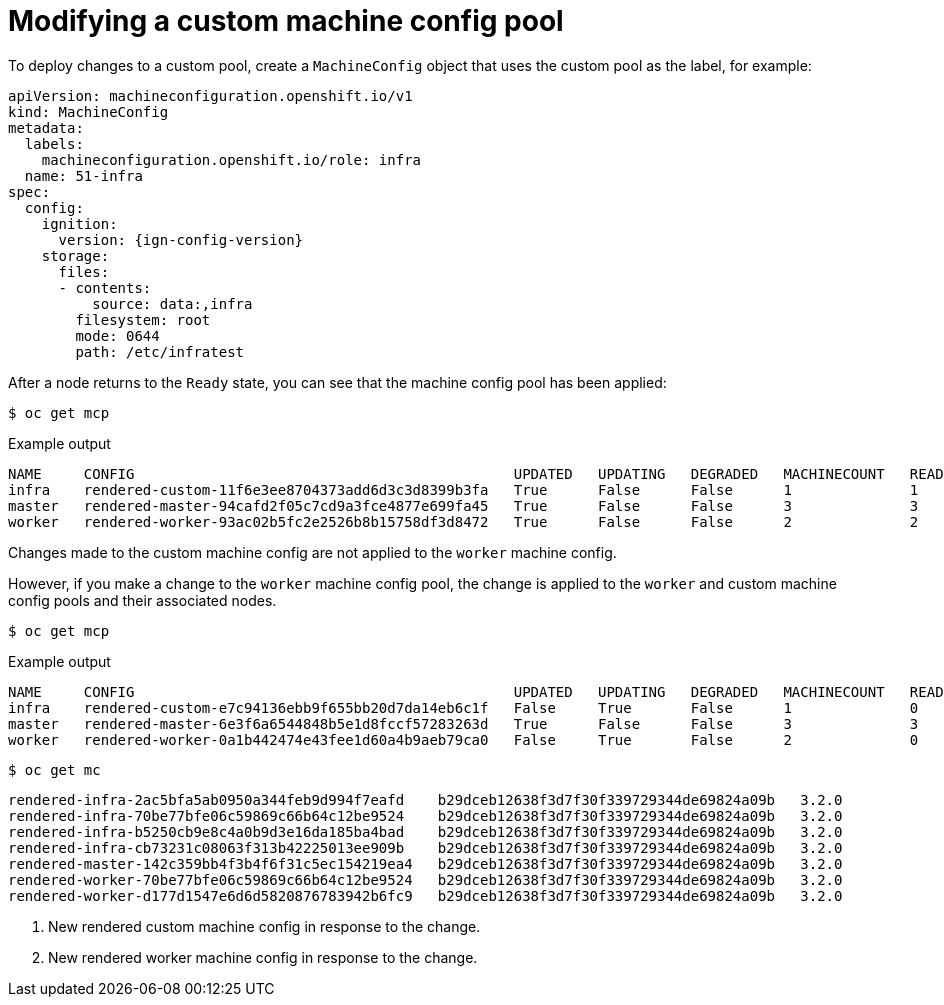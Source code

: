 // Module included in the following assemblies:
//
// * machine_configuration/machine-config-pools-custom.adoc

:_mod-docs-content-type: PROCEDURE
[id="machine-config-pools-custom-modify_{context}"]
= Modifying a custom machine config pool

To deploy changes to a custom pool, create a `MachineConfig` object that uses the custom pool as the label, for example:

[source,yaml,subs="attributes+"]
----
apiVersion: machineconfiguration.openshift.io/v1
kind: MachineConfig
metadata:
  labels:
    machineconfiguration.openshift.io/role: infra
  name: 51-infra
spec:
  config:
    ignition:
      version: {ign-config-version}
    storage:
      files:
      - contents:
          source: data:,infra
        filesystem: root
        mode: 0644
        path: /etc/infratest
----

After a node returns to the `Ready` state, you can see that the machine config pool has been applied:

[source,terminal]
----
$ oc get mcp
----

.Example output
[source,terminal]
----
NAME     CONFIG                                             UPDATED   UPDATING   DEGRADED   MACHINECOUNT   READYMACHINECOUNT   UPDATEDMACHINECOUNT   DEGRADEDMACHINECOUNT   AGE
infra    rendered-custom-11f6e3ee8704373add6d3c3d8399b3fa   True      False      False      1              1                   1                     0                      11m
master   rendered-master-94cafd2f05c7cd9a3fce4877e699fa45   True      False      False      3              3                   3                     0                      119m
worker   rendered-worker-93ac02b5fc2e2526b8b15758df3d8472   True      False      False      2              2                   2                     0                      119m
----

Changes made to the custom machine config are not applied to the `worker` machine config.

However, if you make a change to the `worker` machine config pool, the change is applied to the `worker` and custom machine config pools and their associated nodes.

[source,terminal]
----
$ oc get mcp
----

.Example output
[source,terminal]
----
NAME     CONFIG                                             UPDATED   UPDATING   DEGRADED   MACHINECOUNT   READYMACHINECOUNT   UPDATEDMACHINECOUNT   DEGRADEDMACHINECOUNT   AGE
infra    rendered-custom-e7c94136ebb9f655bb20d7da14eb6c1f   False     True       False      1              0                   0                     0                      74m
master   rendered-master-6e3f6a6544848b5e1d8fccf57283263d   True      False      False      3              3                   3                     0                      113m
worker   rendered-worker-0a1b442474e43fee1d60a4b9aeb79ca0   False     True       False      2              0                   0                     0                      113m
----

[source,terminal]
----
$ oc get mc
----

[source,terminal]
----
rendered-infra-2ac5bfa5ab0950a344feb9d994f7eafd    b29dceb12638f3d7f30f339729344de69824a09b   3.2.0             5s <1>
rendered-infra-70be77bfe06c59869c66b64c12be9524    b29dceb12638f3d7f30f339729344de69824a09b   3.2.0             47m
rendered-infra-b5250cb9e8c4a0b9d3e16da185ba4bad    b29dceb12638f3d7f30f339729344de69824a09b   3.2.0             37m
rendered-infra-cb73231c08063f313b42225013ee909b    b29dceb12638f3d7f30f339729344de69824a09b   3.2.0             11m
rendered-master-142c359bb4f3b4f6f31c5ec154219ea4   b29dceb12638f3d7f30f339729344de69824a09b   3.2.0             77m
rendered-worker-70be77bfe06c59869c66b64c12be9524   b29dceb12638f3d7f30f339729344de69824a09b   3.2.0             77m
rendered-worker-d177d1547e6d6d5820876783942b6fc9   b29dceb12638f3d7f30f339729344de69824a09b   3.2.0             5s <2>
----
<1> New rendered custom machine config in response to the change.
<2> New rendered worker machine config in response to the change.
